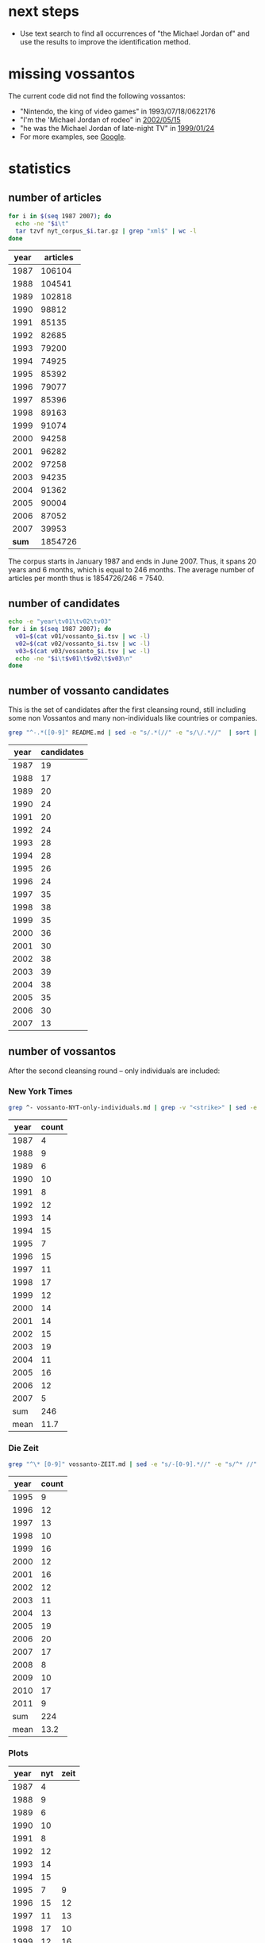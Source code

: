 #+TITLE:
#+AUTHOR: 
#+EMAIL: 
#+KEYWORDS:
#+DESCRIPTION:
#+TAGS:
#+LANGUAGE: en
#+OPTIONS: toc:nil
#+PANDOC_OPTIONS:
#+STARTUP: hidestars showall

* next steps 
- Use text search to find all occurrences of "the Michael Jordan of"
  and use the results to improve the identification method.

* missing vossantos
The current code did not find the following vossantos:
- "Nintendo, the king of video games" in 1993/07/18/0622176
- "I'm the 'Michael Jordan of rodeo" in [[http://www.nytimes.com/2002/05/15/sports/rodeo-rodeo-s-breakthrough-star-retires-at-32.html][2002/05/15]]
- "he was the Michael Jordan of late-night TV" in [[http://www.nytimes.com/1999/01/24/sports/backtalk-good-mike-bad-mike-and-the-anti-mike.html][1999/01/24]]
- For more examples, see [[https://www.google.co.uk/search?q%3D%2522the%2Bmichael%2Bjordan%2Bof%2522%2Bsite:nytimes.com&gws_rd%3Dcr&ei%3DW201WNe6C8mTaqOBu7AG][Google]].

* statistics
** number of articles
#+BEGIN_SRC sh :dir /hadoopext:vossanto
  for i in $(seq 1987 2007); do
    echo -ne "$i\t"
    tar tzvf nyt_corpus_$i.tar.gz | grep "xml$" | wc -l
  done
#+END_SRC

|  year | articles |
|-------+----------|
|  1987 |   106104 |
|  1988 |   104541 |
|  1989 |   102818 |
|  1990 |    98812 |
|  1991 |    85135 |
|  1992 |    82685 |
|  1993 |    79200 |
|  1994 |    74925 |
|  1995 |    85392 |
|  1996 |    79077 |
|  1997 |    85396 |
|  1998 |    89163 |
|  1999 |    91074 |
|  2000 |    94258 |
|  2001 |    96282 |
|  2002 |    97258 |
|  2003 |    94235 |
|  2004 |    91362 |
|  2005 |    90004 |
|  2006 |    87052 |
|  2007 |    39953 |
|-------+----------|
| *sum* |  1854726 |
#+TBLFM: @23$2=vsum(@I..@II)

The corpus starts in January 1987 and ends in June 2007. Thus, it
spans 20 years and 6 months, which is equal to 246 months. The average
number of articles per month thus is 1854726/246 = 7540.

** number of candidates
#+BEGIN_SRC sh :dir /hadoopext:vossanto
  echo -e "year\tv01\tv02\tv03"
  for i in $(seq 1987 2007); do
    v01=$(cat v01/vossanto_$i.tsv | wc -l)
    v02=$(cat v02/vossanto_$i.tsv | wc -l)
    v03=$(cat v03/vossanto_$i.tsv | wc -l)
    echo -ne "$i\t$v01\t$v02\t$v03\n"
  done
#+END_SRC

** number of vossanto candidates
This is the set of candidates after the first cleansing round, still
including some non Vossantos and many non-individuals like countries
or companies.

#+BEGIN_SRC sh
  grep "^-.*([0-9]" README.md | sed -e "s/.*(//" -e "s/\/.*//"  | sort | uniq -c 
#+END_SRC

| year | candidates |
|------+------------|
| 1987 |         19 |
| 1988 |         17 |
| 1989 |         20 |
| 1990 |         24 |
| 1991 |         20 |
| 1992 |         24 |
| 1993 |         28 |
| 1994 |         28 |
| 1995 |         26 |
| 1996 |         24 |
| 1997 |         35 |
| 1998 |         38 |
| 1999 |         35 |
| 2000 |         36 |
| 2001 |         30 |
| 2002 |         38 |
| 2003 |         39 |
| 2004 |         38 |
| 2005 |         35 |
| 2006 |         30 |
| 2007 |         13 |

** number of vossantos
After the second cleansing round -- only individuals are included:

*** New York Times
#+BEGIN_SRC sh
  grep ^- vossanto-NYT-only-individuals.md | grep -v "<strike>" | sed -e "s/.*(//" -e "s/\/.*//"  | sort | uniq -c 
#+END_SRC

| year |     count |
|------+-----------|
| 1987 |         4 |
| 1988 |         9 |
| 1989 |         6 |
| 1990 |        10 |
| 1991 |         8 |
| 1992 |        12 |
| 1993 |        14 |
| 1994 |        15 |
| 1995 |         7 |
| 1996 |        15 |
| 1997 |        11 |
| 1998 |        17 |
| 1999 |        12 |
| 2000 |        14 |
| 2001 |        14 |
| 2002 |        15 |
| 2003 |        19 |
| 2004 |        11 |
| 2005 |        16 |
| 2006 |        12 |
| 2007 |         5 |
|------+-----------|
|  sum |       246 |
| mean |      11.7 |
#+TBLFM: @23$2=vsum(@I..@II)::@24$2=vmean(@I..@II);%2.1f

*** Die Zeit

#+BEGIN_SRC sh
  grep "^\* [0-9]" vossanto-ZEIT.md | sed -e "s/-[0-9].*//" -e "s/^* //" | sort | uniq -c 
#+END_SRC

| year | count |
|------+-------|
| 1995 |     9 |
| 1996 |    12 |
| 1997 |    13 |
| 1998 |    10 |
| 1999 |    16 |
| 2000 |    12 |
| 2001 |    16 |
| 2002 |    12 |
| 2003 |    11 |
| 2004 |    13 |
| 2005 |    19 |
| 2006 |    20 |
| 2007 |    17 |
| 2008 |     8 |
| 2009 |    10 |
| 2010 |    17 |
| 2011 |     9 |
|------+-------|
|  sum |   224 |
| mean |  13.2 |
#+TBLFM: @19$2=vsum(@I..@II)::@20$2=vmean(@I..@II);%2.1f

*** Plots

# call with org-plot/gnuplot
#+PLOT: ind:1 deps:(2 3) type:2d with:linespoints set:"yrange [0:]" file:"vossantos.svg" set:"term svg enhanced size 800,600 lw 2" set:"xlabel 'Jahr'" set:"grid on" set:"ylabel 'Vossantos'" set:"style line 0 pt 7"
| year | nyt | zeit |
|------+-----+------|
| 1987 |   4 |      |
| 1988 |   9 |      |
| 1989 |   6 |      |
| 1990 |  10 |      |
| 1991 |   8 |      |
| 1992 |  12 |      |
| 1993 |  14 |      |
| 1994 |  15 |      |
| 1995 |   7 |    9 |
| 1996 |  15 |   12 |
| 1997 |  11 |   13 |
| 1998 |  17 |   10 |
| 1999 |  12 |   16 |
| 2000 |  14 |   12 |
| 2001 |  14 |   16 |
| 2002 |  15 |   12 |
| 2003 |  19 |   11 |
| 2004 |  11 |   13 |
| 2005 |  16 |   19 |
| 2006 |  12 |   20 |
| 2007 |   5 |   17 |
| 2008 |     |    8 |
| 2009 |     |   10 |
| 2010 |     |   17 |
| 2011 |     |    9 |

#+CAPTION: found vossantos over time
#+NAME:   fig:voss-time
[[file:vossantos.svg]]

#+CAPTION: Found Vossantos over time for the New York Times
#+NAME:   fig:VOSS-TIME-NYT
[[file:vossantos_nyt.svg]]

#+CAPTION: Found Vossantos over time for Die Zeit
#+NAME:   fig:VOSS-TIME-ZEIT
[[file:vossantos_zeit.svg]]



** final result

columns:
- articles :: overall number of articles within that year
- v01 :: number of articles with Vossanto candidates found with the
         first version of our approach (the one used for the
         submission)
- v01% :: percentage of v01 among all articles
- CAND01 :: number of candidates from the first approach after first
            cleansing round (the ones listed in [[file:README.md][README.md]])
- CAND01‰ :: per mill of CAND01 among all articles
- prec01 :: precision of our first approach when considering
            candidates after first cleansing round
- VOSS01 :: number of candidates from the first approach after second
            cleansing round (the ones listed in
            [[file:vossanto-NYT-only-individuals.md][vossanto-NYT-only-individuals.md]])
- VOSS01‰ :: per mill of VOSS01 among all articles
- prec01 :: precision of our first approach when considering
            candidates after second cleansing round
- v02, v02%, v03 :: corresponding values from second and third version
                    approach (not used)

# plot with: M-x org-plot/gnuplot
#+PLOT: title:"Vossanto" ind:1 deps:(4) type:2d with:linespoints set:grid
|  year | articles |   v01 |   v01% | CAND01 | CAND01‰ | prec01 | VOSS01 | VOSS01‰ | prec01 |   v02 |   v02% |  v03 |   |
|-------+----------+-------+--------+--------+---------+--------+--------+---------+--------+-------+--------+------+---|
|  1987 |   106104 |   792 |   7.46 |     19 |    0.18 |   2.41 |      4 |    0.04 |   0.51 |  1030 |   9.71 | 1127 |   |
|  1988 |   104541 |   734 |   7.02 |     17 |    0.16 |   2.28 |      9 |    0.09 |   1.23 |   963 |   9.21 | 1051 |   |
|  1989 |   102818 |   775 |   7.54 |     20 |    0.19 |   2.52 |      6 |    0.06 |   0.77 |   989 |   9.62 | 1067 |   |
|  1990 |    98812 |   668 |   6.76 |     24 |    0.24 |   3.55 |     10 |    0.10 |   1.50 |   860 |   8.70 |  946 |   |
|  1991 |    85135 |   583 |   6.85 |     20 |    0.23 |   3.36 |      8 |    0.09 |   1.37 |   781 |   9.17 |  861 |   |
|  1992 |    82685 |   605 |   7.32 |     24 |    0.29 |   3.96 |     12 |    0.15 |   1.98 |   777 |   9.40 |  854 |   |
|  1993 |    79200 |   503 |   6.35 |     28 |    0.35 |   5.51 |     14 |    0.18 |   2.78 |   658 |   8.31 |  742 |   |
|  1994 |    74925 |   540 |   7.21 |     28 |    0.37 |   5.13 |     15 |    0.20 |   2.78 |   689 |   9.20 |  749 |   |
|  1995 |    85392 |   626 |   7.33 |     26 |    0.30 |   4.09 |      7 |    0.08 |   1.12 |   790 |   9.25 |  853 |   |
|  1996 |    79077 |   584 |   7.39 |     24 |    0.30 |   4.06 |     15 |    0.19 |   2.57 |   773 |   9.78 |  841 |   |
|  1997 |    85396 |   632 |   7.40 |     35 |    0.41 |   5.54 |     11 |    0.13 |   1.74 |   781 |   9.15 |  835 |   |
|  1998 |    89163 |   667 |   7.48 |     38 |    0.43 |   5.75 |     17 |    0.19 |   2.55 |   859 |   9.63 |  925 |   |
|  1999 |    91074 |   604 |   6.63 |     35 |    0.38 |   5.73 |     12 |    0.13 |   1.99 |   822 |   9.03 |  881 |   |
|  2000 |    94258 |   420 |   4.46 |     36 |    0.38 |   8.52 |     14 |    0.15 |   3.33 |   604 |   6.41 |  654 |   |
|  2001 |    96282 |   365 |   3.79 |     30 |    0.31 |   8.18 |     14 |    0.15 |   3.84 |   525 |   5.45 |  585 |   |
|  2002 |    97258 |   340 |   3.50 |     38 |    0.39 |  11.14 |     15 |    0.15 |   4.41 |   497 |   5.11 |  574 |   |
|  2003 |    94235 |   331 |   3.51 |     39 |    0.41 |  11.68 |     19 |    0.20 |   5.74 |   535 |   5.68 |  609 |   |
|  2004 |    91362 |   294 |   3.22 |     38 |    0.42 |  13.04 |     11 |    0.12 |   3.74 |   487 |   5.33 |  533 |   |
|  2005 |    90004 |   300 |   3.33 |     35 |    0.39 |  11.71 |     16 |    0.18 |   5.33 |   466 |   5.18 |  517 |   |
|  2006 |    87052 |   260 |   2.99 |     30 |    0.34 |  11.37 |     12 |    0.14 |   4.62 |   405 |   4.65 |  457 |   |
|  2007 |    39953 |   121 |   3.03 |     13 |    0.33 |  10.89 |      5 |    0.13 |   4.13 |   187 |   4.68 |  211 |   |
|-------+----------+-------+--------+--------+---------+--------+--------+---------+--------+-------+--------+------+---|
| *sum* |  1854726 | 10744 | 120.57 |    597 |    0.32 | 140.42 |    246 |    2.85 |  58.03 | 14478 | 162.65 |      |   |
| *avg* |    88320 |   512 |   5.74 |     28 |    0.32 |   6.69 |     12 |    0.14 |   2.76 |   689 |   7.75 |      |   |
#+TBLFM: $4=($-1/$2)*1000;%0.2f::$6=($-1/$-4)*1000;%0.2f::$7=($-1/$-3)*100;%0.2f::$9=($-1/$-7)*1000;%0.2f::$10=($-2/$-7)*100;%0.2f::$12=($-1/$2)*1000;%0.2f::@23$2=vsum(@I..@II)::@23$3=vsum(@I..@II)::@23$4=vsum(@I..@II)::@23$5=vsum(@I..@II)::@23$7=vsum(@I..@II)::@23$8=vsum(@I..@II)::@23$9=vsum(@I..@II)::@23$10=vsum(@I..@II)::@23$11=vsum(@I..@II)::@23$12=vsum(@I..@II)::@24$2=@-1/vlen(@I..@II);%0.0f::@24$3=@-1/vlen(@I..@II);%0.0f::@24$4=@-1/vlen(@I..@II);%0.2f::@24$5=@-1/vlen(@I..@II);%0.0f::@24$7=@-1/vlen(@I..@II);%0.2f::@24$8=@-1/vlen(@I..@II);%0.0f::@24$10=@-1/vlen(@I..@II);%0.2f::@24$11=@-1/vlen(@I..@II);%0.0f::@24$12=@-1/vlen(@I..@II);%0.2f

* special/dubious cases
These cases are from all 597 Vossanto candidates listed in [[file:README.md][README.md]],
not the 264 cleansed ones in [[file:vossanto-NYT-only-individuals.md][vossanto-NYT-only-individuals.md]].
** the PLACE version of 

#+BEGIN_SRC sh :results raw output
  grep -i version README.md
#+END_SRC

- *Sassy*, the *United States version* of *Dolly* (1987/08/24/0068801)
- *Marks & Spencer* is the *British version* of *Wal-Mart* (1992/11/09/0569053)
- *MediCal*, the *California version* of *Medicaid* (1994/07/11/0698715)
- *Buran*, the *Russian version* of the *space shuttle* (1995/03/21/0750052)
- *Macco*, the *Calabrian version* of the *dish* (1997/02/14/0908831)
- *Voluntary Service Overseas*, the *British version* of the *Peace Corps* (1997/12/21/0981913)
- *Take That*, the *British version* of the *Backstreet Boys* (1999/05/10/1106572)
- *Much Music* is the *Canadian version* of *MTV* (2000/02/06/1174454)
- *Kakavia*, the *Greek version* of *bouillabaisse* (2000/04/19/1193000)
- *Fado* is the *Portuguese version* of the *blues* (2002/11/24/1443088)

** the PLACE equivalent of 

#+BEGIN_SRC sh :results raw output
  grep -i equivalent README.md
#+END_SRC

- *New South Wales*, the *Georgian equivalent* of *deep space* (1987/01/25/0007151)
- *Olivier Award*, the *English equivalent* of the *Tony Award* (1987/02/01/0009058)
- the *Wireless Service*, the *German equivalent* of the *BBC* (1987/04/05/0027535)
- the *Cesars* - the *French equivalent* of *Oscars* (1987/06/29/0052991)
- the *Olivier Award* - the *British equivalent* of a *Tony* (1987/07/10/0055426)
- *Laurence Olivier Award*, the *English equivalent* of the *Tony Award* (1987/12/22/0103798)
- *Olivier Award*, the *English equivalent* of the *Tony* (1988/02/01/0114868)
- *Nahlas* - the *Slovak equivalent* of *glasnost* (1988/03/03/0124041)
- the *Young Pioneers* - the *Soviet equivalent* of the *Boy Scouts* (1988/03/21/0129426)
- *Olivier Award*, the *British equivalent* of the *Tony* (1990/09/06/0382052)
- the *Grey Cup*, the *Canadian equivalent* of the *Super Bowl* (1990/11/25/0403957)
- *Superintendent Martin Beck*, the *Scandinavian equivalent* of *Sherlock Holmes* (1993/02/21/0591703)
- *Monoprix*, the *French equivalent* of *Kmart* (1993/04/27/0605068)
- *Ariels*, the *Mexican equivalent* of *Oscars* (1994/03/20/0675424)
- the *Performer*, the *British equivalent* of *Variety* (1994/04/24/0682538)
- *Gosatomnadzor or GAN*, the *Russian equivalent* of the *Nuclear Regulatory Commission* (1994/08/19/0707174)
- *Fairfax*, the *Los Angeles equivalent* of the *Lower East Side* (1995/05/11/0761719)
- *Hulton Deutsch*, the *European equivalent* of the *Bettman Archive* (1997/05/18/0930910)
- the *Inland Revenue*, the *British equivalent* of the *Internal Revenue Service* (1997/09/06/0955411)
- *Business Review Weekly*, the *Australian equivalent* of *Business Week* (1997/09/13/0957036)
- *Muchmusic*, the *Canadian equivalent* of *MTV* (1997/09/28/0960868)
- the *Tax Administration Service*, the *Mexican equivalent* of the *Internal Revenue Service* (1997/11/10/0972063)
- *Eurosport*, the *European equivalent* of *ESPN* (1998/02/23/0997564)
- *Special Unit Corps*, the *Yugoslav equivalent* of the *American Special Forces* (1999/04/01/1096836)
- *Central Service of Information*, the *Greek equivalent* of the *Central Intelligence Agency* (1999/06/28/1119302)
- *Juno Awards*, the *Canadian equivalent* of the *Grammys* (1999/10/17/1146042)
- *Olivier Awards*, the *London equivalent* of the *Tony Awards* (2000/07/05/1212567)
- the *Whitbury New Town Leisure Center*, the *English equivalent* of a *health club* (2000/10/20/1240169)
- *Olivier Award*, the *London equivalent* of the *Tony* (2003/03/02/1468848)
- *Yomiuri Giants*, the *Japanese equivalent* of the *Yankees* (2004/03/28/1569955)
- *Oden* is the *Japanese equivalent* of *chicken soup* (2004/03/10/1565172)
- *Mabahith*, the *Egyptian equivalent* of the *F.B.I.* (2005/04/08/1663228)
- *Rijkswaterstaat*, the *Dutch equivalent* of the *Corps of Engineers* (2005/11/29/1721150)
- *Bafta*, the *British equivalent* of the *Academy Awards* (2006/03/06/1744762)
- *Biz Cool*, the *Japanese equivalent* of *business casual* (2006/06/24/1771315)
- *Liberty*, the *British equivalent* of the *American Civil Liberties Union* (2006/06/25/1771465)
- *Chalkhill Estates in London*, the *British equivalent* of a *housing project* (2006/11/01/1801327)

** the pioneer, king, queen, ... of 

#+BEGIN_SRC sh :results raw output
  for term in apostle Boys Capital counterpart Czar Darling dean Diva Duke Emperor Father Giant [gG]od [kK]ing Land Lord Marquis [mM]aster [mM]ecca [pP]ioneer Princess Queen Satan Sultan Valley Voice; do
      echo "- $term ::"
      grep $term README.md | sed "s/^/  /"
  done
#+END_SRC

- apostle ::
  - *Milton Friedman*, the *American apostle* of *free-market economics* (1989/07/12/0265229)
- Boys ::
  - the *Islanders*, the *Boys* of *Winter* (1992/01/24/0502719)
  - *Take That*, the *British version* of the *Backstreet Boys* (1999/05/10/1106572)
- Capital ::
  - the *Dandelion Capital* of the *World* (also known as *Vineland, N.J.*) and the *Fire Hydrant Capital* of the *World* (*Albertville, Ala.*, of course) (2001/07/12/1308610)
  - *Crawford*, the *Deer Capital* of *Nebraska*, or *Llano*, the *Deer Capital* of *Texas* (2001/07/12/1308610)
  - *Ogallala*, the *Cowboy Capital* of *Nebraska* (2001/11/10/1341592)
- counterpart ::
  - *Europcar*, the *European counterpart* of *National Car Rental* (1989/03/05/0228921)
- Czar ::
  - *Albert*, the *Czar* of *Sportscast Shtick* (1992/11/06/0568322)
  - *Christopher (Mad Dog) Russo*, the *Czar* of *Mystification* (1993/11/30/0653147)
- Darling ::
  - *Dainty June*, the *Darling* of *Vaudeville* (1998/08/16/1039368)
- dean ::
  - *Roy Lancaster*, the *English dean* of *plant explorers* (1999/06/20/1116753)
- Diva ::
  - If *Kelly Hoppen* is the *Design Diva* of *London*, then *Rita Konig* is the *Design It Girl*. (2002/12/26/1451541)
- Duke ::
  - *Dukes Stadium* is the *Coors Field* of the *minor leagues* (1996/07/08/0863204)
  - When the bassist *Harry Goodman* began his own swing band in the 1940's, posters billed him as the brother of *Benny Goodman*, the *King* of *Swing*. (Perhaps he could have been the *Duke* of *Swing*, if it weren't for Ellington.) (1999/06/06/1113206)
- Emperor ::
  - *Mr. John*, the *Emperor* of *Fashion* (1988/05/02/0141129)
- Father ::
  - *Norbert Wiener*, the *Father* of *Cybernetics* (2005/03/01/1653553)
- Giant ::
  - the *Giants*, the *New York Titans* of the *American Football League* (1987/01/28/0007820)
  - Forget the Yankees of Reggie, the Giants of Taylor, the Mets of Carter and Hernandez, even the Knicks of Reed and DeBusschere. The Islanders won like the old, old New York Yankees and they charmed like the old, old Brooklyn Dodgers (1992/03/04/0511581)
  - *Mont Ventoux*, the *Giant* of *Provence* (2002/07/22/1410302)
  - *Lance Armstrong*, the *Giant* of the *Tour* (2002/07/22/1410302)
  - *Yomiuri Giants*, the *Japanese equivalent* of the *Yankees* (2004/03/28/1569955)
  - *Styx Valley*, the *Valley* of the *Giants* (2004/09/12/1610579)
  - *Mont Ventoux*, the *Giant* of *Provence* (2005/06/05/1678016)
- [gG]od ::
  - Mr. Reagan fares far better, nicknamewise, than some other Presidents in the compendium, including one known as Gloomy Gus, King Richard, the *Bela Lugosi* of *American Politics*, Richard the Chicken-Hearted, the *Nero* of *Our Times*, the Tarnished President, the Godfather, St. Richard the Commie Killer, President Truthful and Trickie Dick. (1987/01/29/0008167)
  - If *Toys "R" Us* is the *Gulliver* of *toy sellers*, then *Nintendo* is the *Godzilla of toys*  (1990/12/06/0406527)
  - *Mount Meru*, the *Olympus* of the *Hindu gods* (1992/06/21/0537615)
  - *Mike Wallace*, the *Godzilla* of the *tube* (1992/10/26/0565903)
  - *Martin Margiela*, the *Belgian godfather* of *deconstructionism* (1994/09/11/0711455)
  - *Michael Jordan* is the *God* of *Chicago* (1995/03/12/0748227)
  - *James Brown*, the *Godfather* of *Soul* (1997/02/27/0911924)
  - *Momo*, the *God* of *Bad-mouthing* (1997/06/14/0936821)
  - *James Brown*, *Godfather* of *soul music* (1999/06/27/1119059)
  - *Yoshinori Watanabe*, the *Japanese godfather* of the *yakuza* (2000/04/02/1188831)
  - *James Brown*, the *Godfather* of *Soul* (2000/04/13/1191452)
  - *Strauss*, the *Jupiter* of the *composer gods* (2002/01/06/1357042)
  - *Dionysos*, the *God of drama* (2004/06/27/1592422)
  - *James Brown*, the *Godfather* of *Soul* (2006/03/25/1749390)
  - *James Brown*, the *Godfather* of *Soul* (2007/05/27/1850236)
- [kK]ing ::
  - Mr. Reagan fares far better, nicknamewise, than some other Presidents in the compendium, including one known as Gloomy Gus, King Richard, the *Bela Lugosi* of *American Politics*, Richard the Chicken-Hearted, the *Nero* of *Our Times*, the Tarnished President, the Godfather, St. Richard the Commie Killer, President Truthful and Trickie Dick. (1987/01/29/0008167)
  - *Dana Dane*, the *King* of *Rap*, (1987/11/26/0096606)
  - If the *American Budweiser* is the *King of Beers*, what does that make the *Czech Budweiser*? Why, none other than the *Beer* of *Kings*, if negotiations between the two brewers succeed. (1991/03/10/0429088)
  - *Ludwig*, the *Mad King* of *Bavaria* (1993/07/14/0621506)
  - *James Vacca*, the *King* of *Clean* (1994/08/21/0707596)
  - *Alan King*, the *Spike Lee* of *tennis* (1994/09/10/0711111)
  - *Hillary*, the *Queen* of *Cups*, is going to go to bat for *Bill*, the *King* of *Wands* (1994/12/25/0733168)
  - *Riley*, the *King* of *Heat* (1995/11/25/0811302)
  - *Viktor Dysenko*, the *Russian king* of *pulp* (1997/05/14/0929759)
  - *Zulu King Shaka*, the *Genghis Khan* of *Africa* (1998/02/05/0993081)
  - If *Nelson Mandela* is the *George Washington* of this *new democracy*, the kind of giant among men who turns down offers to be king, then *Mr. Mbeki* is *its* *John Adams*. (1999/06/04/1112428)
  - When the bassist *Harry Goodman* began his own swing band in the 1940's, posters billed him as the brother of *Benny Goodman*, the *King* of *Swing*. (Perhaps he could have been the *Duke* of *Swing*, if it weren't for Ellington.) (1999/06/06/1113206)
  - *Youngman* is the *King* of *One Liners* (2001/01/07/1260710)
  - *Bing Crosby*, the *Unsung King* of *Song* (2001/02/11/1269897)
  - *George Duboeuf*, called *King* of *Beaujolais* (2003/04/09/1479284)
  - the *late Jack Kirby*, the *King* of *Comics* (2003/08/27/1514969)
  - *Lil' John*, the *King* of *Crunk* (2004/05/23/1583885)
  - *Moon Mullican*, the *King* of the *Hillbilly Piano* (2006/06/04/1766403)
  - *Benny Goodman*, the *King* of *Swing* (2006/11/22/1806655)
- Land ::
  - *Ann Landers*, the *Oprah Winfrey* of *newspapers*, (1996/01/17/0823245)
  - *Jersey Shore*, the *Land* of *Imposition* (2002/07/28/1411586)
- Lord ::
  - *Amado Carrillo Fuentes*, the *Lord* of the *Skies* (1997/05/24/0932060)
  - *Frank Pembleton*, the *Lord* of the *Box* (1998/03/29/1005941)
  - *Lord's Cricket Ground*, the *Yankee Stadium* of the *sport* (2000/12/07/1253266)
- Marquis ::
  - *Pittsburgh's Mario Lemieux*, the *Marquis* of *Marquees* (1993/05/04/0606594)
- [mM]aster ::
  - the *Masters*, the "*cathedral* of *golf*"  (1999/04/11/1099455)
  - *Raymond Chandler*, the *Anglo master* of *crime fiction* (1999/07/13/1123045)
  - *Alan Greenspan* is the *Master* of the *Universe* (1999/12/19/1162227)
  - *Yasujiro Ozu*, the *Japanese master* of *emotional understatement* (2003/08/08/1510478)
  - *Terry Riley*, the *California Minimalist*; *Astor Piazzolla*, the *Argentine master* of the *nuevo tango*; and *John Zorn*, the *New York bender* of *genres* (2004/01/11/1549709)
  - *Jon Jerde*, the *California master* of *mall design* (2007/01/04/1816247)
  - *Fred Sandback*, the *American master* of *ethereal string geometries* (2007/06/15/1854531)
- [mM]ecca ::
  - *Seattle*, the *American mecca* of *waste reduction* (1991/12/12/0493523)
  - *University of California at Davis*, the *American mecca* of *viniculture education* (1998/08/15/1039075)
  - *America* is the *Mecca* of that *ideology* (2001/11/27/1346329)
  - *Las Vegas*, the *Mecca* of *boxing* (2003/11/30/1539102)
  - the *southern French city of Grasse*, the *Mecca* of *perfume manufacturers* (2004/11/05/1624748)
  - *New York* is the *Mecca* of *basketball* (2007/04/05/1838196)
- [pP]ioneer ::
  - the *Young Pioneers* - the *Soviet equivalent* of the *Boy Scouts* (1988/03/21/0129426)
  - *Samuel Barber*, the *Pioneer* of the *American Symphony* (1996/09/22/0878602)
  - *Russel Wright*, the *American pioneer* of *modern product design* (1999/06/05/1112688)
- Princess ::
  - *Gillian Anderson* is the *Pauper* of *professional experience*, *Brenda Blethyn* is the *Princess* (1991/02/20/0424794)
  - Call her the *Princess* of *Patina*, the *Queen* of *Faux* (2000/07/30/1218802)
- Queen ::
  - *Queen Victoria*, the *Great Satan* of the *time* (1988/02/03/0115425)
  - *Tiramisu*, the *New Queen* of *Italian Desserts* (1991/03/13/0429693)
  -  *Luis Cisneros*, better known to colleagues as *Sandra*, the *Queen* of the *Bois* (1992/01/11/0499353)
  - *Hillary*, the *Queen* of *Cups*, is going to go to bat for *Bill*, the *King* of *Wands* (1994/12/25/0733168)
  - *Aretha Franklin*, the *Queen* of *Soul* (1996/05/02/0847754)
  - "Some people say *Claire Shulman* is the *Golda Meir* of *Queens*. [...] I say *Golda Meir* was the *Claire Shulman* of *Israel*." (1996/05/21/0852275)
  - the *former Kiva Shliuger*, performs regularly as a fire-eater known as Combustible Kiva, the *Queen* of *Kerosene* (1998/06/07/1022995)
  - *Queens*, the *Rodney Dangerfield* of *boroughs* (1999/05/15/1107670)
  - Call her the *Princess* of *Patina*, the *Queen* of *Faux* (2000/07/30/1218802)
  - *Harris* has been called the *Queen* of *Country Music*, the *Angel* of *This*, the *Sweetheart* of *That* (2000/09/03/1227433)
  - *Celia Cruz*, the *Queen* of *Salsa* (2001/03/16/1278191)
  - *Leona Helmsley*, the *Queen* of *Mean* (2002/02/27/1371153)
  - *Hillary*, the *Cattle Queen* of *commodities trading* (2002/07/10/1407094)
  - *Alice Gordon of Massapequa Park* is the *Queen Mother* of the *Long Island Lusties* (2003/03/30/1476594)
  - *Ouidad*, the *Queen* of *Curl* (2004/02/15/1559089)
- Satan ::
  - *Queen Victoria*, the *Great Satan* of the *time* (1988/02/03/0115425)
  - the *Walt Disney Company* is the *Great Satan* of *this jeremiad* (1997/04/06/0920680)
- Sultan ::
  - *Babe Ruth*, the *Sultan* of *Swat* (1995/11/27/0811882)
  - *Kenneth Starr*, the *Sultan* of the *Subpoena* (1998/03/20/1003494)
- Valley ::
  - *Bangalore*, India, the *Silicon Valley* of *South Asia* (1997/06/19/0938068)
  - *Dick French Jr*. is the *Ted Turner* of the *Hudson Valley* (1998/04/26/1012685)
  - *Hsinchu Science Park*, *Silicon Valley* of *Taiwan* (1999/09/22/1139658)
  - *Las Cruces*, the *Mesilla Valley* of *southern New Mexico* (2003/03/09/1470804)
  - *Styx Valley*, the *Valley* of the *Giants* (2004/09/12/1610579)
  - the *only alternative* to the *Canyon* of *Heroes* is the *Valley* of *Doom* (2004/09/30/1615408)
  - *Ravenswood* is the *Death Valley* of *New York City* (2005/07/23/1689358)
  - *Garberville*, the *Central Valley* of *marijuana* (2006/08/28/1786070)
- Voice ::
  - *Celebi*, the *Voice* of the *Forest* (2002/10/11/1431006)
  - *Darren Romeo*, the *Voice* of *Magic* (2004/09/19/1612812)

** If ...

#+BEGIN_SRC sh :results raw output
  grep -E "^- \"?If" README.md 
#+END_SRC

- If *Mr. Moynihan* is the *Sherlock Holmes* of the *fiscal story*, then *Mr. Stockman* is at once *its Dr. Watson* and *its Moriarty*. (1988/04/17/0136766)
- If *Wrigley* is the *Faneuil Hall Marketplace* of *ball parks*, *Comiskey* is *Paddy's Market*. (1990/09/30/0387487)
- If *Toys "R" Us* is the *Gulliver* of *toy sellers*, then *Nintendo* is the *Godzilla of toys*  (1990/12/06/0406527)
- If the *American Budweiser* is the *King of Beers*, what does that make the *Czech Budweiser*? Why, none other than the *Beer* of *Kings*, if negotiations between the two brewers succeed. (1991/03/10/0429088)
- If *Woo* is the *Bill Clinton* of the *race*, then *Riordan* is the *Ross Perot* (1993/04/18/0602876)
- If *Klensch* is the *Cronkite* of the *rag trade*, *Crawford* is a *game, albeit hipper, Kathie Lee* (1993/10/24/0644390)
- If *Vanilla Ice* is the *Pat Boone* of *hip-hop*, watering down a vibrant black musical form to make it appeal to a generic pop audience, then *G. Love* is *its* *Elvis Presley*. (1994/06/20/0694707)
- If *Kentucky* is the *Roman Empire* of *college basketball*, the *Nets' franchise* is the *Roamin' Empire* of *pro basketball*. (1996/05/31/0854362)
- If *Wynton Marsalis* is the *Steven Spielberg* of the *jazz scene*, the alto saxophonist *Steve Coleman* has a strong claim to being *its* *Stanley Kubrick*. (1999/05/02/1104452)
- If *Nelson Mandela* is the *George Washington* of this *new democracy*, the kind of giant among men who turns down offers to be king, then *Mr. Mbeki* is *its* *John Adams*. (1999/06/04/1112428)
- If *Houston's cozy new Enron Field* is the *Rhode Island* of *ballparks*, then *Comerica Park* is *Alaska* (2000/05/14/1199574)
- If *Kelly Hoppen* is the *Design Diva* of *London*, then *Rita Konig* is the *Design It Girl*. (2002/12/26/1451541)
- If *Mariano Rivera of the Yankees* is the *Mr. October* of *closers*, *Gagne* is the *Mr. Season*. (2004/05/18/1582589)
- "If *bin Laden* is the *Robin Hood* of *jihad*," the authors write, then *Abu Musab al-Zarqawi* "has been its *Horatio Alger*, and *Iraq* his *field of dreams*." (2005/11/20/1719129)
- If the *vast, empty plain of eastern Montana* is the *Saudi Arabia* of *coal*, then *Gov. Brian Schweitzer* may be its *Lawrence*. (2005/11/21/1719391)
- If *Buenos Aires* is the *Paris* of *South America*, *Quebec City* is the *Paris* of *North America*. (2006/02/19/1740811)

** more than three parts (but not "If ...")

#+BEGIN_SRC sh :results raw output
  grep -E "(\*.*){7,}" README.md | grep -v -E "^- \"?If" 
#+END_SRC

- Mr. Reagan fares far better, nicknamewise, than some other Presidents in the compendium, including one known as Gloomy Gus, King Richard, the *Bela Lugosi* of *American Politics*, Richard the Chicken-Hearted, the *Nero* of *Our Times*, the Tarnished President, the Godfather, St. Richard the Commie Killer, President Truthful and Trickie Dick. (1987/01/29/0008167)
- *Sax* dressed alongside *Kirk Gibson* and *Mickey Hatcher*, the *Three Musketeers* of *Hyperactivity* (1988/11/27/0201849)
- *Guzman* is regarded as "the *Stalin* of *Patchogue*, the *Idi Amin* of *Long Island*" (1988/12/06/0204254)
- *Barnum* - the *Michelangelo* of *buncombe*, *hokum*, *hoopla* and *ballyhoo* (1989/06/06/0256423)
- the *New Orleans chef Paul Prudhomme*, the *Louis Armstrong* of *jambalaya*, *crawfish pie* and *file gumbo*  (1989/08/17/0276060)
- *Waterman*, the *Rolls-Royce* of *pens* acquired in 1987, and *Papermate*, the *Chevrolet* of *pens* (1990/02/25/0329728)
- "*New York State* is the *Cadillac* of *social services*," Mr. Alfonso said. "*Other states* have *Volkswagens*."  (1990/11/26/0404144)
- "*New York* is the *Cadillac* of *welfare states*," he said. "We can't afford it anymore. What we need is *Chevys* and *Fords* in this state." (1991/01/31/0419226)
- *Gillian Anderson* is the *Pauper* of *professional experience*, *Brenda Blethyn* is the *Princess* (1991/02/20/0424794)
- A *bagel's* the *Shakespeare*, the *Tolstoy* of *flour* (1991/03/27/0433213)
- *Lady Caroline Wrey*, otherwise known as *Lady Velcro*, the *Barbara Woodhouse* of *windows* (1991/10/24/0482422)
-  *Luis Cisneros*, better known to colleagues as *Sandra*, the *Queen* of the *Bois* (1992/01/11/0499353)
- But if *Jordan* is the *Chuck Yeager* of *basketball*, *Julius Erving* was its *Charles Lindbergh* and *Connie Hawkins* was its *Wright Brothers*. (1992/05/07/0526474)
- *Romario* is the *Michael Jordan* of *soccer* and *Bebeto* is the *Magic Johnson* of *soccer* (1994/07/05/0697643)
- *Hillary*, the *Queen* of *Cups*, is going to go to bat for *Bill*, the *King* of *Wands* (1994/12/25/0733168)
- "Some people say *Claire Shulman* is the *Golda Meir* of *Queens*. [...] I say *Golda Meir* was the *Claire Shulman* of *Israel*." (1996/05/21/0852275)
- *Rutherford* is the *St. Julien* of the *valley*, and *Stag's Leap* is the *Pauillac* (1997/08/27/0953268)
- *Sushiko* is the *DMZ* of *Hollywood*, the *38th parallel* (1998/11/15/1062145)
- When the bassist *Harry Goodman* began his own swing band in the 1940's, posters billed him as the brother of *Benny Goodman*, the *King* of *Swing*. (Perhaps he could have been the *Duke* of *Swing*, if it weren't for Ellington.) (1999/06/06/1113206)
- Call her the *Princess* of *Patina*, the *Queen* of *Faux* (2000/07/30/1218802)
- *Cynthia Cooper* is the *Michael Jordan*, the *Larry Bird*, the *Magic Johnson* of *this league* (2000/08/28/1226010)
- *Harris* has been called the *Queen* of *Country Music*, the *Angel* of *This*, the *Sweetheart* of *That* (2000/09/03/1227433)
- the *Dandelion Capital* of the *World* (also known as *Vineland, N.J.*) and the *Fire Hydrant Capital* of the *World* (*Albertville, Ala.*, of course) (2001/07/12/1308610)
- *Crawford*, the *Deer Capital* of *Nebraska*, or *Llano*, the *Deer Capital* of *Texas* (2001/07/12/1308610)
- *Pepe Sanseli* is considered nothing less than the *Signore* of the *Sideburn*, the *Maestro* of the *Mustache*, *Herr Hair* (2001/11/25/1345804)
- *Terry Riley*, the *California Minimalist*; *Astor Piazzolla*, the *Argentine master* of the *nuevo tango*; and *John Zorn*, the *New York bender* of *genres* (2004/01/11/1549709)
- *Reggaeton*, the *Puerto Rican amalgam* of *dancehall reggae*, *gangsta rap* and *touches of salsa* (2004/09/03/1608662)
- the *only alternative* to the *Canyon* of *Heroes* is the *Valley* of *Doom* (2004/09/30/1615408)
- *Mesa Verde National Park* has been called the *Disneyland* of *ancient sites*, but it's also the *Anasazi* *Yosemite* (2004/10/15/1619273)

** Frequent

#+BEGIN_SRC sh
    grep "^-" README.md | sed -e "s/[^\*]*\*[^\*]*\*[^\*]*\*//" -e "s/\*.*//" | sort | uniq -c | sort -nr \
      | sed -e "s/^ *//" -e "s/ /\t/" | awk -F'\t' '{if ($1 >= 2) print $1"\t"$2}'
#+END_SRC

| 9 | King                |
| 7 | Queen               |
| 7 | British equivalent  |
| 6 | Pied Piper          |
| 6 | Oscars              |
| 6 | Michael Jordan      |
| 5 | Michelangelo        |
| 5 | Holy Grail          |
| 5 | Godfather           |
| 5 | General Motors      |
| 5 | Cadillac            |
| 4 | Mecca               |
| 4 | English equivalent  |
| 4 | Babe Ruth           |
| 3 | Zelig               |
| 3 | Rodney Dangerfield  |
| 3 | Neil Young          |
| 3 | Microsoft           |
| 3 | Japanese equivalent |
| 3 | Giant               |
| 3 | Elvis               |
| 3 | Don Quixote         |
| 3 | Champs-Elysees      |
| 3 | Canadian equivalent |
| 3 | British version     |
| 2 | Yankee Stadium      |
| 2 | Wizard              |
| 2 | Wild West           |
| 2 | Voice               |
| 2 | Thomas Jefferson    |
| 2 | Super Bowl          |
| 2 | Sultan              |
| 2 | Stradivarius        |
| 2 | Simon Cowell        |
| 2 | Silicon Valley      |
| 2 | Rush Limbaugh       |
| 2 | Ronald Reagan       |
| 2 | Rolls-Royce         |
| 2 | Robert Moses        |
| 2 | Riviera             |
| 2 | Rangers             |
| 2 | Ralph Nader         |
| 2 | Picasso             |
| 2 | Paul Newman         |
| 2 | Paul Bunyan         |
| 2 | Nolan Ryan          |
| 2 | Mr. October         |
| 2 | Mozart              |
| 2 | Mister Rogers       |
| 2 | Mexican equivalent  |
| 2 | Mercedes-Benz       |
| 2 | Man                 |
| 2 | Mad Hatter          |
| 2 | Lord                |
| 2 | London equivalent   |
| 2 | Larry Bird          |
| 2 | John Wayne          |
| 2 | Johnny Appleseed    |
| 2 | James Brown         |
| 2 | Houdini             |
| 2 | Great Satan         |
| 2 | God                 |
| 2 | French equivalent   |
| 2 | Everest             |
| 2 | European equivalent |
| 2 | Energizer Bunny     |
| 2 | Ellis Island        |
| 2 | Detroit             |
| 2 | Czar                |
| 2 | Buddha              |
| 2 | Boswell             |
| 2 | Bill Gates          |
| 2 | Beverly Hills       |
| 2 | American mecca      |
| 2 | Age                 |

#+BEGIN_SRC sh :results raw output
  grep -E "Pied Piper" README.md
#+END_SRC

- *Gregory Hines* is the *Pied Piper* of *modern tap* (1992/12/25/0578860)
- *Robert B. Reich*, the *Pied Piper* of *high performance* (1994/06/05/0691688)
- *Russell Cera*, the *Pied Piper* of *education* (1994/07/03/0697153)
- *Carl Rogers*, the *Pied Piper* of "*self-actualization*" (1997/12/18/0981253)
- *Ken Kesey*, the *Pied Piper* of the *psychedelic era* (2001/11/11/1342116)
- *George Gilder*, the *Pied Piper* of *telecommunications investors* (2003/12/14/1543026)

#+BEGIN_SRC sh :results raw output
  grep -E "Michael Jordan" README.md
#+END_SRC

- *Romario* is the *Michael Jordan* of *soccer* and *Bebeto* is the *Magic Johnson* of *soccer* (1994/07/05/0697643)
- *Michael Jordan* is the *God* of *Chicago* (1995/03/12/0748227)
- *Bonfire*, the *Michael Jordan* of *dressage horses* (1998/11/05/1059693)
- *Brian Foster*, the *Michael Jordan* of *BMX racing* (1998/12/27/1072824)
- The stunt biker *Dave Mirra*, the *Michael Jordan* of the *dirt set* (2000/08/13/1222322)
- *Cynthia Cooper* is the *Michael Jordan*, the *Larry Bird*, the *Magic Johnson* of *this league* (2000/08/28/1226010)
- *McNabb* has been called the *Michael Jordan* of the *National Football League* (2001/01/08/1261308)

#+BEGIN_SRC sh :results raw output
  grep -E "Michelangelo" README.md
#+END_SRC

- *Barnum* - the *Michelangelo* of *buncombe*, *hokum*, *hoopla* and *ballyhoo* (1989/06/06/0256423)
- *Michael J. Deaver*, the *Michelangelo* of the *balloon drop* (1996/08/13/0871265)
- *Mel Gibson* is the *Michelangelo* of *this generation* (2003/08/02/1508990)
- *Kyle Avila*, the *Michelangelo* of the *bunch* (2006/12/17/1812547)
- *Mr. Gunn* is the *Michelangelo* of *the form* (2007/04/12/1839640)

#+BEGIN_SRC sh :results raw output
  grep -E "General Motors" README.md
#+END_SRC

- *Delta Pride*, the *General Motors* of *catfish processing factories* (1990/12/10/0407519)
- *Vaz Auto Works*, the *General Motors* of *Russia* (1992/03/08/0512599)
- *Starbucks Coffee*, the *General Motors* of *espresso* (1993/12/22/0657572)
- *Mr. Lovano* is the *General Motors* of *jazz* (1995/01/15/0736903)
- the *Estee Lauder Companies*, the *General Motors* of the *cosmetics world* (1999/01/10/1075990)

#+BEGIN_SRC sh :results raw output
  grep -E "Cadillac" README.md
#+END_SRC

- "*New York State* is the *Cadillac* of *social services*," Mr. Alfonso said. "*Other states* have *Volkswagens*."  (1990/11/26/0404144)
- "*New York* is the *Cadillac* of *welfare states*," he said. "We can't afford it anymore. What we need is *Chevys* and *Fords* in this state." (1991/01/31/0419226)
- *Eldredge* is the *Cadillac* among *Ferraris* (2002/02/12/1367217)
- the *Eldorado* has been the *Cadillac* of *Cadillacs* (2002/05/10/1390973)
- *MagLiner*, the *Cadillac* of *hand trucks* (2002/06/09/1399279)

#+BEGIN_SRC sh :results raw output
  grep -E "Babe Ruth" README.md
#+END_SRC

- *Eddie Shore*, the *Babe Ruth* of *hockey* (1988/11/04/0194523)
- *Jack B. Solerwitz* is the *Babe Ruth* of *ripoffs* (1993/03/19/0596753)
- *Rush Limbaugh*, the *Babe Ruth* of the *talk-show circuit* (1995/01/05/0735173)
- *Babe Ruth*, the *Sultan* of *Swat* (1995/11/27/0811882)
- *Eric Bergoust*, the *Babe Ruth* of *freestyle aerials* (2003/01/23/1458686)

** Categories

*** Sport

#+BEGIN_SRC sh :results raw output
  grep -i "basketball" README.md
#+END_SRC

- *Moses Malone* is the *Paul Newman* of *professional basketball* (1987/11/14/0092773)
- But if *Jordan* is the *Chuck Yeager* of *basketball*, *Julius Erving* was its *Charles Lindbergh* and *Connie Hawkins* was its *Wright Brothers*. (1992/05/07/0526474)
- *Frazier* is the *Bill Stern* of *basketball analysis* (1994/05/10/0686448)
- *Vernon Maxwell*, the *Mad Max* of the *National Basketball Association* (1994/06/08/0692270)
- If *Kentucky* is the *Roman Empire* of *college basketball*, the *Nets' franchise* is the *Roamin' Empire* of *pro basketball*. (1996/05/31/0854362)
- *Arizona*, the *Atlanta Braves* of *college basketball* (2003/02/25/1467785)
- *New York* is the *Mecca* of *basketball* (2007/04/05/1838196)

#+BEGIN_SRC sh :results raw output
  grep -i "baseball" README.md
#+END_SRC

- *Scott Sanderson* is the *Rodney Dangerfield* of *baseball* (1993/05/09/0607593)
- *Frank Thomas* is the *Thomas Jefferson* of *baseball* (1996/07/09/0863379)
- *Albert Belle*, the *Bad Boy* of *Baseball*, (1997/02/10/0908025)
- *Maddux* has been the *Larry Bird* of *baseball* (2004/02/21/1560506)

#+BEGIN_SRC sh :results raw output
  grep -i "hockey" README.md
#+END_SRC

- *Eddie Shore*, the *Babe Ruth* of *hockey* (1988/11/04/0194523)
- *Sweden*, the *Rangers* of *international hockey* (1994/02/12/0668308)
- *Cherry*, the *Rush Limbaugh* of *hockey commentary* (1996/01/21/0824224)
- *Adam Graves*, the *Billy Budd* of *hockey* (1998/04/05/1007678)
- *Long Island*, the *Siberia* of *hockey* (2001/09/22/1327006)

#+BEGIN_SRC sh :results raw output
  grep -i "football" README.md
#+END_SRC

- the *Giants*, the *New York Titans* of the *American Football League* (1987/01/28/0007820)
- *Notre Dame* is the *Vatican* of *college football* (1999/08/29/1134218)
- *Jim Fassel*, the *Mister Rogers* of *football coaches* (2000/11/23/1249646)
- *McNabb* has been called the *Michael Jordan* of the *National Football League* (2001/01/08/1261308)
- *Bill Belichick* is the *Bobby Fischer* of *football* (2005/01/18/1643049)
- *Testaverde* is the *Roger Clemens* of *pro football* (2005/10/10/1708694)
- *Joe Namath* is the *Ann Calvello* of *football* (2006/03/17/1747425)

#+BEGIN_SRC sh :results raw output
  grep -i "sport" README.md
#+END_SRC

- *George Foreman*, the *Santa Claus* of *sports* (1991/01/01/0412333)
- *Albert*, the *Czar* of *Sportscast Shtick* (1992/11/06/0568322)
- *Boxing* is the *Wild West* of *sports* (1993/02/06/0588384)
- *Gary Bettman*, the *Brendan Suhr* of *sports commissioners* (1994/10/30/0721907)
- *Eurosport*, the *European equivalent* of *ESPN* (1998/02/23/0997564)
- *National Collegiate Athletic Association*, the *Kenneth Starr* of *sports* (1998/04/05/1007678)
- *Jordan*, the *Seinfeld* of *sports* (1998/05/29/1020525)
- *Lord's Cricket Ground*, the *Yankee Stadium* of the *sport* (2000/12/07/1253266)
- *Bob Irsay*, the *Caesar* of *sports carpetbaggers* (2003/02/06/1462734)
- *George Steinbrenner*, the *David Merrick* of *sports* (2003/10/15/1527475)

#+BEGIN_SRC sh :results raw output
  grep -i racing README.md
#+END_SRC

- *Sea Hero* is the *Bobo Holloman* of *racing* (1993/08/18/0629471)
- the *Kentucky Derby* is the *Wimbledon* of *horse racing* (1997/06/07/0935255)
- *Brian Foster*, the *Michael Jordan* of *BMX racing* (1998/12/27/1072824)
- the *jockey Jim Burns*, the *Jerry Bailey* of *mule racing* (2002/07/11/1407365)
- *Jacques Villeneuve*, the *Dennis Rodman* of the *racing world* (2003/09/21/1521031)
- *Eclipse Awards*, *Oscars* of *horse racing* (2006/10/30/1801003)

#+BEGIN_SRC sh :results raw output
  grep -i golf README.md
#+END_SRC

- *Vijay Singh*, the *James Brown* of *golf* (1995/05/22/0764316)
- the *Masters*, the "*cathedral* of *golf*"  (1999/04/11/1099455)
- *Johnny Miller*, the *Simon Cowell* of *golf criticism* (2006/06/20/1770506)

#+BEGIN_SRC sh :results raw output
  grep -i soccer README.md
#+END_SRC

- *Romario* is the *Michael Jordan* of *soccer* and *Bebeto* is the *Magic Johnson* of *soccer* (1994/07/05/0697643)
- *Italy* is the *Boston Red Sox* of *soccer* (2002/05/26/1395524)


#+BEGIN_SRC sh :results raw output
  grep -E -i pitcher\|forward\|coach\|quarterback\|heavyweight\|league README.md
#+END_SRC

- the *Giants*, the *New York Titans* of the *American Football League* (1987/01/28/0007820)
- *Charles Oakley*, the *Charles Atlas* of *forwards* (1990/11/06/0398601)
-  *Luis Cisneros*, better known to colleagues as *Sandra*, the *Queen* of the *Bois* (1992/01/11/0499353)
- *Pat Riley*, the *Dale Carnegie* of *coaches* (1992/09/23/0558269)
- *Jack Morris*, the *Mr. October* of *pitchers* (1992/10/17/0563655)
- *Marv Levy*, the *Lionel Trilling* of *coaches* (1994/01/28/0665094)
- *Dan Marino*, the *Lou Gehrig* of *quarterbacks* (1994/08/04/0704092)
- *Al Hrabosky*, the *Mad Hungarian* of a *relief pitcher* (1995/02/26/0745507)
- *Dukes Stadium* is the *Coors Field* of the *minor leagues* (1996/07/08/0863204)
- *George Foreman*, the *Hamlet* of *heavyweights* (1997/10/09/0963817)
- *Don Zimmer*, the *Yoda* of *bench coaches* (1999/10/01/1141878)
- *Cynthia Cooper* is the *Michael Jordan*, the *Larry Bird*, the *Magic Johnson* of *this league* (2000/08/28/1226010)
- *Jim Fassel*, the *Mister Rogers* of *football coaches* (2000/11/23/1249646)
- *McNabb* has been called the *Michael Jordan* of the *National Football League* (2001/01/08/1261308)
- *Clemens*, the *John Wayne* of *pitchers* (2005/10/23/1712004)

*** Music

#+BEGIN_SRC sh :results raw output
  grep -E -i  punk\|rock\|jazz\|blues\|soul\|salsa README.md
#+END_SRC

- the *remarkable enclosed indoor Housewives' Market*, the *Halles* of *soul food*  (1990/01/07/0314867)
- *Oscar D'Leon*, the *James Brown* of *salsa* (1990/06/29/0364544)
- *Nick Cave* is the *Elvis* of *punk* (1992/08/03/0547319)
- *Aerosmith*, the *Dorian Gray* of *rock bands* (1993/12/10/0654992)
- *Mr. Lovano* is the *General Motors* of *jazz* (1995/01/15/0736903)
- *Albert Collins*, the *Iceman* of *blues* (1995/08/20/0783539)
- *Aretha Franklin*, the *Queen* of *Soul* (1996/05/02/0847754)
- *James Brown*, the *Godfather* of *Soul* (1997/02/27/0911924)
- *Charles Barkley*, the *Einstein* of the *Houston Rockets* (1997/10/29/0968855)
- *Ozzy Osbourne*, the *Grandpa Munster* of *hard rock* (1998/07/06/1029895)
- *Peaches and Herb*, the *First Couple* of *soul* (1998/08/09/1037632)
- *Sally Timms*, the *Lauren Bacall* of *underground rock* (1998/11/06/1059917)
- *Tito  Nieves* is called the *Pavarotti of salsa* (1999/03/26/1095206)
- If *Wynton Marsalis* is the *Steven Spielberg* of the *jazz scene*, the alto saxophonist *Steve Coleman* has a strong claim to being *its* *Stanley Kubrick*. (1999/05/02/1104452)
- *James Brown*, *Godfather* of *soul music* (1999/06/27/1119059)
- *Keith Jarrett*, the *Proust* of *jazz* (1999/11/28/1156627)
- *James Brown*, the *Godfather* of *Soul* (2000/04/13/1191452)
- *Celia Cruz*, the *Queen* of *Salsa* (2001/03/16/1278191)
- the *different Rangers*, the *Rangers* of *Rocker* (2002/02/28/1371472)
- *David Rockwell* is the *Wolfgang Puck* of *blueprints* (2002/04/03/1380928)
- *Fado* is the *Portuguese version* of the *blues* (2002/11/24/1443088)
- the *Village Vanguard*, the *Stradivarius* of *jazz clubs* (2004/05/12/1581028)
- *Reggaeton*, the *Puerto Rican amalgam* of *dancehall reggae*, *gangsta rap* and *touches of salsa* (2004/09/03/1608662)
- *James Brown*, the *Godfather* of *Soul* (2006/03/25/1749390)
- *James Brown*, the *Godfather* of *Soul* (2007/05/27/1850236)

*** Places

**** Continents

#+BEGIN_SRC sh :results raw output
  for CONTINENT in Africa America Asia Australia Europe; do
    echo "- $CONTINENT ::"
    grep $CONTINENT README.md | sed "s/^/  /"
  done
#+END_SRC

- Africa ::
  - *Zulu King Shaka*, the *Genghis Khan* of *Africa* (1998/02/05/0993081)
  - *Victoria Falls*, the *Niagara* of *Africa* (1999/08/06/1128621)
  - *Ghana* is the *Brazil* of *Africa* (2006/06/28/1772401)
- America ::
  - the *Giants*, the *New York Titans* of the *American Football League* (1987/01/28/0007820)
  - Mr. Reagan fares far better, nicknamewise, than some other Presidents in the compendium, including one known as Gloomy Gus, King Richard, the *Bela Lugosi* of *American Politics*, Richard the Chicken-Hearted, the *Nero* of *Our Times*, the Tarnished President, the Godfather, St. Richard the Commie Killer, President Truthful and Trickie Dick. (1987/01/29/0008167)
  - *George Romney*, the *Middle America sort* of *guy* (1987/03/15/0021513)
  - *Milton Friedman*, the *American apostle* of *free-market economics* (1989/07/12/0265229)
  - If the *American Budweiser* is the *King of Beers*, what does that make the *Czech Budweiser*? Why, none other than the *Beer* of *Kings*, if negotiations between the two brewers succeed. (1991/03/10/0429088)
  - *Seattle*, the *American mecca* of *waste reduction* (1991/12/12/0493523)
  - *Samuel Barber*, the *Pioneer* of the *American Symphony* (1996/09/22/0878602)
  - *Willoughby* is sometimes called the *Lake Lucerne* of *North America* (1997/09/21/0959002)
  - *Lovely Lane Methodist Church*, the *Mother Church* of *American Methodism* (1998/01/09/0986279)
  - *University of California at Davis*, the *American mecca* of *viniculture education* (1998/08/15/1039075)
  - *Special Unit Corps*, the *Yugoslav equivalent* of the *American Special Forces* (1999/04/01/1096836)
  - *Russel Wright*, the *American pioneer* of *modern product design* (1999/06/05/1112688)
  - *Brighton Beach* is the *Russian bazaar* of *America* (2000/05/21/1201255)
  - *America* is the *Mecca* of that *ideology* (2001/11/27/1346329)
  - *the North American International Auto Show*, the *Cannes Film Festival* of the *auto industry* (2002/01/06/1357245)
  - *Lawrence Rubey*, the *American booster* of *free enterprise* (2003/07/13/1503960)
  - *Dan Flavin*, the *American avatar* of the *fluorescent tube* (2004/10/01/1615466)
  - *Cambridge*, the *Athens* of *America* (2005/11/27/1720488)
  - If *Buenos Aires* is the *Paris* of *South America*, *Quebec City* is the *Paris* of *North America*. (2006/02/19/1740811)
  - *Liberty*, the *British equivalent* of the *American Civil Liberties Union* (2006/06/25/1771465)
  - *Fred Sandback*, the *American master* of *ethereal string geometries* (2007/06/15/1854531)
- Asia ::
  - *Bangalore*, India, the *Silicon Valley* of *South Asia* (1997/06/19/0938068)
- Australia ::
  - *Business Review Weekly*, the *Australian equivalent* of *Business Week* (1997/09/13/0957036)
- Europe ::
  - *Europcar*, the *European counterpart* of *National Car Rental* (1989/03/05/0228921)
  - *Denmark* is the *Hong Kong* of *Europe* (1993/04/01/0599397)
  - *Hulton Deutsch*, the *European equivalent* of the *Bettman Archive* (1997/05/18/0930910)
  - *Latin*, the *European language* of *learning* (1998/01/03/0984739)
  - *Eurosport*, the *European equivalent* of *ESPN* (1998/02/23/0997564)



**** Countries

#+BEGIN_SRC sh :results raw output
  URL=http://data.okfn.org/data/core/country-list/r/data.csv
  for COUNTRY in $(wget -q -O - "$URL" | tail -n +2 data.csv | sed -e "s/ /_/g" -e "s/\"//"| awk -F',' '{print $1}' | sort -u); do
    COUNTRY=$(echo $COUNTRY | sed "s/_/ /g")
    MATCHES=$(grep "$COUNTRY" README.md)
    if [ "$MATCHES" ]; then
      echo "- $COUNTRY ::"
      grep "^-.*$COUNTRY" README.md | sed "s/^/  /"
    fi
  done
#+END_SRC

- Afghanistan ::
  - *Faryab* is the *Wild West* of *Afghanistan* (2005/09/18/1703218)
- Argentina ::
  - *Cordoba*, the *Omaha* of *Argentina* (1998/11/22/1063995)
- Australia ::
  - *Business Review Weekly*, the *Australian equivalent* of *Business Week* (1997/09/13/0957036)
- Brazil ::
  - *Dr. Oswaldo Cruz*, the *Walter Reed* of *Brazil* (1989/11/26/0304421)
  - *Oscar*, the *Larry Bird* of *Brazil* (1990/07/29/0372556)
  - *Tom Ze*, the *Tristan Tzara* of *Brazilian Tropicalia* (1999/10/03/1142247)
  - *Ghana* is the *Brazil* of *Africa* (2006/06/28/1772401)
- Canada ::
  - *Windsor* is the *Detroit* of *Canada* (1987/09/21/0076414)
  - *Winnipeg* is the *Green Bay* of *Canada* (1991/11/25/0489598)
  - *Canada* is the *Death Star* of *cultural fortifications* (1999/07/14/1123261)
- China ::
  - *Wei Jingsheng*, the *Sakharov* of *China* (1996/12/09/0894541)
  - *John Rabe* is the *Oskar Schindler* of *China* (1996/12/12/0895003)
  - *Sunset Park*, the *Chinatown* of *Brooklyn* (2006/04/09/1753245)
- Colombia ::
  - *Colombia* is the *South Korea* of *flower exporters* (1989/09/20/0284628)
  - *Colombia*, the *Fort Knox* of *ransom proceeds* (1998/08/09/1037554)
- Denmark ::
  - *Denmark* is the *Hong Kong* of *Europe* (1993/04/01/0599397)
- Egypt ::
  - *Mabahith*, the *Egyptian equivalent* of the *F.B.I.* (2005/04/08/1663228)
- France ::
  - *Jean-Claude Gallotta*, the *Mark Morris* of *France* (1992/12/14/0576566)
  - *Canal Plus*, the *HBO* of *France* (1994/03/27/0676813)
- Georgia ::
  - *New South Wales*, the *Georgian equivalent* of *deep space* (1987/01/25/0007151)
  - the *Appalachian Trail* marching grandly from Georgia to Maine, the *Holy Grail* of *thousands of hikers* (1998/07/10/1030659)
- Germany ::
  - *Heiner Goebbels*, the *John Zorn* of *West Germany* (1989/11/10/0299484)
- Ghana ::
  - *Ghana* is the *Brazil* of *Africa* (2006/06/28/1772401)
- Hong Kong ::
  - *Denmark* is the *Hong Kong* of *Europe* (1993/04/01/0599397)
- India ::
  - *Bangalore*, India, the *Silicon Valley* of *South Asia* (1997/06/19/0938068)
  - *Azim Premji* is the *Bill Gates* of *India* (2004/03/21/1568087)
- Iraq ::
  - "If *bin Laden* is the *Robin Hood* of *jihad*," the authors write, then *Abu Musab al-Zarqawi* "has been its *Horatio Alger*, and *Iraq* his *field of dreams*." (2005/11/20/1719129)
- Ireland ::
  - *Gay Byrne*, the *Johnny Carson* of *Ireland* (1991/11/13/0486648)
- Israel ::
  - "Some people say *Claire Shulman* is the *Golda Meir* of *Queens*. [...] I say *Golda Meir* was the *Claire Shulman* of *Israel*." (1996/05/21/0852275)
  - *Benjamin Netanyahu* is the *Ronald Reagan* of *Israel*  (1998/01/20/0989013)
- Italy ::
  - *Italy* is the *Boston Red Sox* of *soccer* (2002/05/26/1395524)
- Japan ::
  - *Hiroshi Itsuki*, the *Frank Sinatra* of *Japan* (1987/06/29/0052991)
  - *Japan*, the *Everest* of *export markets* (1992/05/01/0524977)
  - *NHK*, the *BBC* of *Japan* (1998/10/11/1053265)
  - *Shimano of Japan*, the *Microsoft* of *bicycle-part makers* (1999/03/11/1091448)
  - *Yoshinori Watanabe*, the *Japanese godfather* of the *yakuza* (2000/04/02/1188831)
  - *Yasujiro Ozu*, the *Japanese master* of *emotional understatement* (2003/08/08/1510478)
  - *Yomiuri Giants*, the *Japanese equivalent* of the *Yankees* (2004/03/28/1569955)
  - *Oden* is the *Japanese equivalent* of *chicken soup* (2004/03/10/1565172)
  - *Biz Cool*, the *Japanese equivalent* of *business casual* (2006/06/24/1771315)
- Jersey ::
  - *New Jersey*, the *Charlie Brown* of *franchises* (1996/05/26/0853475)
  - *Jersey Shore*, the *Land* of *Imposition* (2002/07/28/1411586)
  - *Frank Lautenberg*, the *Rosie Ruiz* of the *New Jersey race* (2002/10/30/1436301)
  - *New Jersey's Vince Lombardi* is the *Yosemite* of *rest stops* (2003/02/02/1461651)
  - *Arturo Gatti* is the *Oscar De La Hoya* of *New Jersey* (2004/02/22/1560800)
- Jordan ::
  - But if *Jordan* is the *Chuck Yeager* of *basketball*, *Julius Erving* was its *Charles Lindbergh* and *Connie Hawkins* was its *Wright Brothers*. (1992/05/07/0526474)
  - *Romario* is the *Michael Jordan* of *soccer* and *Bebeto* is the *Magic Johnson* of *soccer* (1994/07/05/0697643)
  - *Michael Jordan* is the *God* of *Chicago* (1995/03/12/0748227)
  - *Jordan*, the *Seinfeld* of *sports* (1998/05/29/1020525)
  - *Bonfire*, the *Michael Jordan* of *dressage horses* (1998/11/05/1059693)
  - *Brian Foster*, the *Michael Jordan* of *BMX racing* (1998/12/27/1072824)
  - The stunt biker *Dave Mirra*, the *Michael Jordan* of the *dirt set* (2000/08/13/1222322)
  - *Cynthia Cooper* is the *Michael Jordan*, the *Larry Bird*, the *Magic Johnson* of *this league* (2000/08/28/1226010)
  - *McNabb* has been called the *Michael Jordan* of the *National Football League* (2001/01/08/1261308)
- Korea ::
  - *Colombia* is the *South Korea* of *flower exporters* (1989/09/20/0284628)
- Mexico ::
  - *Virginia Gonzalez*  is the *Dorothea Dix* of *Mexico* (2000/01/16/1168831)
  - *Las Cruces*, the *Mesilla Valley* of *southern New Mexico* (2003/03/09/1470804)
  - *Puebla* is the *Lyon* of *Mexico* (2005/11/20/1718800)
- Portugal ::
  - *Algarve*, the *Riviera* of *Portugal* (1987/06/14/0048773)
- Saudi Arabia ::
  - *Saudi Arabia* is the *Augusta National* of *Islam* (2002/11/17/1441420)
  - If the *vast, empty plain of eastern Montana* is the *Saudi Arabia* of *coal*, then *Gov. Brian Schweitzer* may be its *Lawrence*. (2005/11/21/1719391)
- Spain ::
  - *Savannah*, the *Central Park* of the capital, *Port of Spain* (1999/08/11/1129887)
- Sweden ::
  - *Sweden*, the *Rangers* of *international hockey* (1994/02/12/0668308)
- Taiwan ::
  - *Hsinchu Science Park*, *Silicon Valley* of *Taiwan* (1999/09/22/1139658)
- United States ::
  - *Sassy*, the *United States version* of *Dolly* (1987/08/24/0068801)
  - the *Presidency of the United States* is the *Holy Grail* of *world politics* (1996/01/21/0824276)



**** Cities

#+BEGIN_SRC sh :results raw output
  grep -E -i London README.md
#+END_SRC

- *Olivier Awards*, the *London equivalent* of the *Tony Awards* (2000/07/05/1212567)
- If *Kelly Hoppen* is the *Design Diva* of *London*, then *Rita Konig* is the *Design It Girl*. (2002/12/26/1451541)
- *Olivier Award*, the *London equivalent* of the *Tony* (2003/03/02/1468848)
- *Chalkhill Estates in London*, the *British equivalent* of a *housing project* (2006/11/01/1801327)

#+BEGIN_SRC sh :results raw output
  grep -E -i Paris README.md
#+END_SRC

- *La Villa*, the *Village Vanguard* of *Paris* (1995/01/15/0736911)
- *Biennale International des Antiquaries* in Paris, *Super Bowl* of *antique fairs* (2000/09/08/1228700)
- *L'Ami Louis*, the *Parisian temple* of *foie gras* (2002/11/06/1438122)
- If *Buenos Aires* is the *Paris* of *South America*, *Quebec City* is the *Paris* of *North America*. (2006/02/19/1740811)

#+BEGIN_SRC sh :results raw output
  grep -E -i "^-.*New York" README.md
#+END_SRC

- the *Giants*, the *New York Titans* of the *American Football League* (1987/01/28/0007820)
- "*New York State* is the *Cadillac* of *social services*," Mr. Alfonso said. "*Other states* have *Volkswagens*."  (1990/11/26/0404144)
- "*New York* is the *Cadillac* of *welfare states*," he said. "We can't afford it anymore. What we need is *Chevys* and *Fords* in this state." (1991/01/31/0419226)
- Forget the Yankees of Reggie, the Giants of Taylor, the Mets of Carter and Hernandez, even the Knicks of Reed and DeBusschere. The Islanders won like the old, old New York Yankees and they charmed like the old, old Brooklyn Dodgers (1992/03/04/0511581)
- *New York* is the *Gomorrah* of the *New World* (1995/04/09/0753967)
- *Peter Eisenman* of New York is the *Gertrude Stein* of *contemporary architecture* (1999/03/14/1092170)
- the *Bronx*, the *Riviera* of *New York City* (2000/07/09/1213712)
- the *Mighty Mose*, the *Paul Bunyan* of *New York* (2001/11/04/1339907)
- the *A-team in New York* is the *A-team* of *A-teams* (2002/01/21/1361231)
- *Terry Riley*, the *California Minimalist*; *Astor Piazzolla*, the *Argentine master* of the *nuevo tango*; and *John Zorn*, the *New York bender* of *genres* (2004/01/11/1549709)
- *Ravenswood* is the *Death Valley* of *New York City* (2005/07/23/1689358)
- *New York* is the *Mecca* of *basketball* (2007/04/05/1838196)


* categories

In which categories do Vossantos typically appear?

We extract the XML ~meta~ tag with the name ~online_sections~:

#+BEGIN_SRC xml
  <head>
    <title>By These Names. . .</title>
    <meta content="29" name="publication_day_of_month"/>
    <meta content="1" name="publication_month"/>
    <meta content="1987" name="publication_year"/>
    <meta content="Thursday" name="publication_day_of_week"/>
    <meta content="National Desk" name="dsk"/>
    <meta content="24" name="print_page_number"/>
    <meta content="A" name="print_section"/>
    <meta content="1" name="print_column"/>
    <meta content="U.S." name="online_sections"/>
    <docdata>
      <doc-id id-string="8167"/>
      <doc.copyright holder="The New York Times" year="1987"/>
      <series series.name="WASHINGTON TALK: BRIEFING"/>
      <identified-content>
        <person class="indexing_service">REAGAN, RONALD WILSON (PRES)</person>
        <person class="indexing_service">KING, WAYNE</person>
        <person class="indexing_service">WEAVER, WARREN JR</person>
        <object.title class="indexing_service">WASHINGTON TALK PAGE (NYT)</object.title>
        <object.title class="indexing_service">PSEUDONYMS AND NICKNAMES DICTIONARY, THE (BOOK)</object.title>
        <classifier class="online_producer" type="taxonomic_classifier">Top/News/U.S.</classifier>
      </identified-content>
    </docdata>
    <pubdata date.publication="19870129T000000" ex-ref="http://query.nytimes.com/gst/fullpage.html?res=9B0DE7DA173FF93AA15752C0A961948260" item-length="209" name="The New York Times" unit-of-measure="word"/>
  </head>
#+END_SRC

An alternative would be the taxonomic classes, in the example above
"Top/News/U.S.".

** Raw Categories

#+BEGIN_SRC sh :results raw output
  for i in $(grep ^- vossanto-NYT-only-individuals.md | grep -v "<strike>" | sed -e "s/.*(//" -e "s/)/.xml/"); do
    grep 'name="online_sections"' nyt/$i | sed -e "s/.*content=\"//" -e "s/\".*//"
  done | sort | uniq -c | sort -nr
#+END_SRC

| category                               | count |
|----------------------------------------+-------|
| Sports                                 |    55 |
| Arts                                   |    28 |
| New York and Region                    |    22 |
| Movies; Arts                           |    20 |
| Arts; Books                            |    18 |
| Opinion                                |    10 |
| Style                                  |     9 |
| Arts; Theater                          |     8 |
| U.S.                                   |     7 |
| Magazine                               |     7 |
| Home and Garden; Style                 |     7 |
| Business                               |     6 |
| World                                  |     5 |
| Technology; Business                   |     4 |
| Travel                                 |     3 |
| Travel; Magazine                       |     2 |
| Magazine; Washington                   |     2 |
| Education; New York and Region         |     2 |
| Dining and Wine; Style                 |     2 |
| World; Washington                      |     1 |
| World; Front Page                      |     1 |
| Week in Review                         |     1 |
| U.S.; Washington                       |     1 |
| Travel; Style                          |     1 |
| Theater; New York and Region           |     1 |
| Technology; Science; Arts; Books       |     1 |
| Technology                             |     1 |
| Style; Magazine                        |     1 |
| Science; Movies; Arts                  |     1 |
| Obituaries; Sports                     |     1 |
| Obituaries; Books; New York and Region |     1 |
| New York and Region; Opinion           |     1 |
| Movies; New York and Region            |     1 |
| Movies; Front Page; U.S.               |     1 |
| Movies; Arts; Theater                  |     1 |
| Movies; Arts; Books                    |     1 |
| Health; Sports                         |     1 |
| Health; Magazine                       |     1 |
| Front Page; U.S.                       |     1 |
| Dining and Wine; Style; Books          |     1 |
| Business; Obituaries                   |     1 |
| Business; Books                        |     1 |
| Books                                  |     1 |
|----------------------------------------+-------|
| sum                                    |   241 |
#+TBLFM: @45$2=vsum(@I..@II)

Five articles are missing in the above list:

#+BEGIN_SRC sh :results raw output
grep ^- vossanto-NYT-only-individuals.md | grep -v "<strike>" | sed -e "s/.*(//" -e "s/)/.xml/" | wc -l
#+END_SRC

246

** First category only

Since some articles are in several categories, the list is rather
long. Taking just the first category we get the following result:

#+BEGIN_SRC sh :results raw output
  for i in $(grep ^- vossanto-NYT-only-individuals.md | grep -v "<strike>" | sed -e "s/.*(//" -e "s/)/.xml/"); do
    grep 'name="online_sections"' nyt/$i | sed -e "s/.*content=\"//" -e "s/\".*//" -e "s/;.*//"
  done | sort | uniq -c | sort -nr
#+END_SRC

| category            | count |
|---------------------+-------|
| Sports              |    55 |
| Arts                |    54 |
| Movies              |    24 |
| New York and Region |    23 |
| Style               |    10 |
| Opinion             |    10 |
| Magazine            |     9 |
| U.S.                |     8 |
| Business            |     8 |
| World               |     7 |
| Home and Garden     |     7 |
| Travel              |     6 |
| Technology          |     6 |
| Dining and Wine     |     3 |
| Obituaries          |     2 |
| Health              |     2 |
| Education           |     2 |
| Week in Review      |     1 |
| Theater             |     1 |
| Science             |     1 |
| Front Page          |     1 |
| Books               |     1 |
|---------------------+-------|
| sum                 |   241 |
#+TBLFM: @24$2=vsum(@I..@II)

** All categories

We can also consider all categories:

#+BEGIN_SRC sh :results raw output
  for i in $(grep ^- vossanto-NYT-only-individuals.md | grep -v "<strike>" | sed -e "s/.*(//" -e "s/)/.xml/"); do
    grep 'name="online_sections"' nyt/$i | sed -e "s/.*content=\"//" -e "s/\".*//" -e "s/; /\n/g"
  done | sort | uniq -c | sort -nr
#+END_SRC

| category            | count |
|---------------------+-------|
| Arts                |    78 |
| Sports              |    57 |
| New York and Region |    28 |
| Movies              |    25 |
| Books               |    24 |
| Style               |    21 |
| Magazine            |    13 |
| Business            |    12 |
| Opinion             |    11 |
| U.S.                |    10 |
| Theater             |    10 |
| World               |     7 |
| Home and Garden     |     7 |
| Travel              |     6 |
| Technology          |     6 |
| Washington          |     4 |
| Obituaries          |     3 |
| Front Page          |     3 |
| Dining and Wine     |     3 |
| Science             |     2 |
| Health              |     2 |
| Education           |     2 |
| Week in Review      |     1 |
|---------------------+-------|
| sum                 |   335 |
#+TBLFM: @25$2=vsum(@I..@II)
